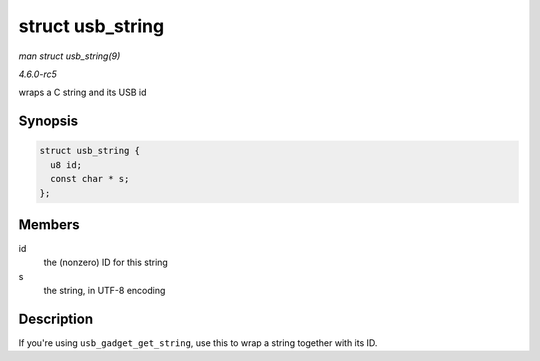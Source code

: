 .. -*- coding: utf-8; mode: rst -*-

.. _API-struct-usb-string:

=================
struct usb_string
=================

*man struct usb_string(9)*

*4.6.0-rc5*

wraps a C string and its USB id


Synopsis
========

.. code-block:: c

    struct usb_string {
      u8 id;
      const char * s;
    };


Members
=======

id
    the (nonzero) ID for this string

s
    the string, in UTF-8 encoding


Description
===========

If you're using ``usb_gadget_get_string``, use this to wrap a string
together with its ID.


.. ------------------------------------------------------------------------------
.. This file was automatically converted from DocBook-XML with the dbxml
.. library (https://github.com/return42/sphkerneldoc). The origin XML comes
.. from the linux kernel, refer to:
..
.. * https://github.com/torvalds/linux/tree/master/Documentation/DocBook
.. ------------------------------------------------------------------------------
